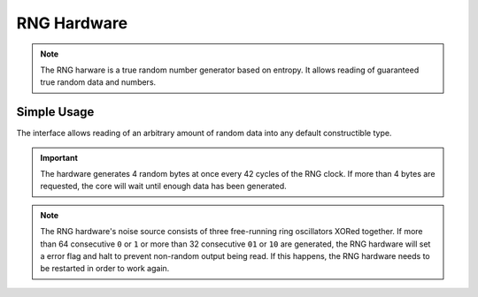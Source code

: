 .. _RngInterface:

RNG Hardware
============

.. note::
    The RNG harware is a true random number generator based on entropy. It allows reading of guaranteed true random data and numbers.


Simple Usage
------------

The interface allows reading of an arbitrary amount of random data into any default constructible type.

.. tabs::

    .. code-tab:: c

        // Get a random 32 bit value
        u32 random32BitValue = yggdrasil_RNG_GetU32();

    .. code-tab:: cpp

        // Get a random 32 bit value
        auto random32BitValue = bsp::RNG::get<u32>();

        // Get a random array of 512 u8
        auto random512Bytes = bsp::RNG::get<std::array<u8, 512>>();

.. important::
    The hardware generates 4 random bytes at once every 42 cycles of the RNG clock.
    If more than 4 bytes are requested, the core will wait until enough data has been generated.

.. note::
    The RNG hardware's noise source consists of three free-running ring oscillators XORed together.
    If more than 64 consecutive ``0`` or ``1`` or more than 32 consecutive ``01`` or ``10`` are generated,
    the RNG hardware will set a error flag and halt to prevent non-random output being read. If this happens,
    the RNG hardware needs to be restarted in order to work again.